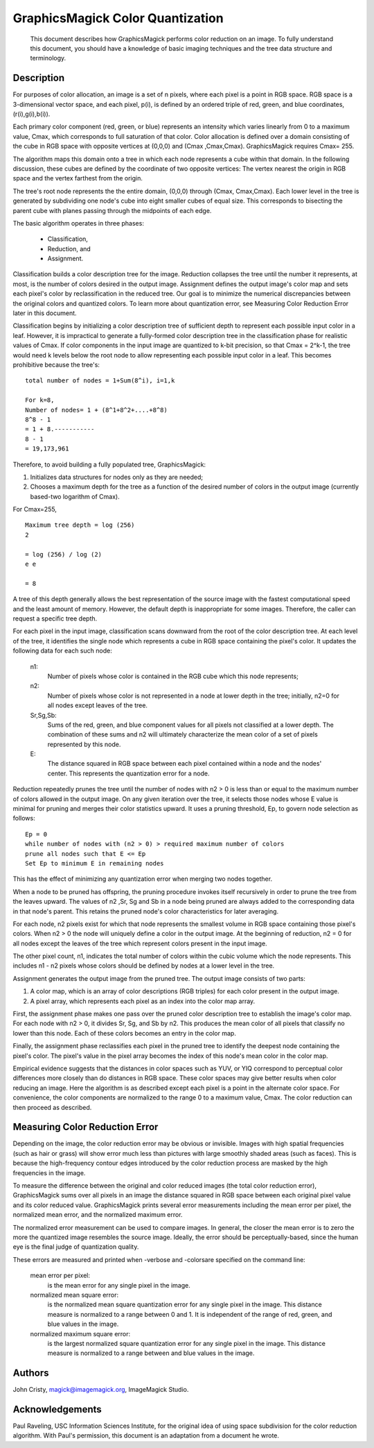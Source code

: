 .. -*- mode: rst -*-
.. This text is in reStucturedText format, so it may look a bit odd.
.. See http://docutils.sourceforge.net/rst.html for details.

=================================
GraphicsMagick Color Quantization
=================================

   This document describes how GraphicsMagick performs color
   reduction on an image. To fully understand this document,
   you should have a knowledge of basic imaging techniques and
   the tree data structure and terminology.

Description
===========

For purposes of color allocation, an image is a set of n pixels, where
each pixel is a point in RGB space. RGB space is a 3-dimensional vector
space, and each pixel, p(i), is defined by an ordered triple of red,
green, and blue coordinates, (r(i),g(i),b(i)).

Each primary color component (red, green, or blue) represents an
intensity which varies linearly from 0 to a maximum value, Cmax, which
corresponds to full saturation of that color. Color allocation is defined
over a domain consisting of the cube in RGB space with opposite vertices
at (0,0,0) and (Cmax ,Cmax,Cmax). GraphicsMagick requires Cmax= 255.

The algorithm maps this domain onto a tree in which each node represents
a cube within that domain. In the following discussion, these cubes are
defined by the coordinate of two opposite vertices: The vertex nearest
the origin in RGB space and the vertex farthest from the origin.

The tree's root node represents the the entire domain, (0,0,0) through
(Cmax, Cmax,Cmax). Each lower level in the tree is generated by
subdividing one node's cube into eight smaller cubes of equal size. This
corresponds to bisecting the parent cube with planes passing through the
midpoints of each edge.

The basic algorithm operates in three phases:

  * Classification,

  * Reduction, and

  * Assignment.

Classification builds a color description tree for the image. Reduction
collapses the tree until the number it represents, at most, is the number
of colors desired in the output image. Assignment defines the output
image's color map and sets each pixel's color by reclassification in the
reduced tree. Our goal is to minimize the numerical discrepancies between
the original colors and quantized colors. To learn more about
quantization error, see Measuring Color Reduction Error later in this
document.

Classification begins by initializing a color description tree of
sufficient depth to represent each possible input color in a leaf.
However, it is impractical to generate a fully-formed color description
tree in the classification phase for realistic values of Cmax. If color
components in the input image are quantized to k-bit precision, so that
Cmax = 2^k-1, the tree would need k levels below the root node to allow
representing each possible input color in a leaf. This becomes
prohibitive because the tree's::

  total number of nodes = 1+Sum(8^i), i=1,k

  For k=8,
  Number of nodes= 1 + (8^1+8^2+....+8^8)
  8^8 - 1
  = 1 + 8.-----------
  8 - 1
  = 19,173,961

Therefore, to avoid building a fully populated tree, GraphicsMagick:

1. Initializes data structures for nodes only as they are needed;

2. Chooses a maximum depth for the tree as a function of the desired
   number of colors in the output image (currently based-two logarithm
   of Cmax).

For Cmax=255,

::

  Maximum tree depth = log (256)
  2
 
  = log (256) / log (2)
  e e
 
  = 8

A tree of this depth generally allows the best representation of the
source image with the fastest computational speed and the least amount of
memory. However, the default depth is inappropriate for some images.
Therefore, the caller can request a specific tree depth.

For each pixel in the input image, classification scans downward from the
root of the color description tree. At each level of the tree, it
identifies the single node which represents a cube in RGB space
containing the pixel's color. It updates the following data for each such
node:

  n1:
      Number of pixels whose color is contained in the RGB cube which
      this node represents;

  n2:
      Number of pixels whose color is not represented in a node at lower
      depth in the tree; initially, n2=0 for all nodes except leaves of
      the tree.

  Sr,Sg,Sb:
      Sums of the red, green, and blue component values for all pixels
      not classified at a lower depth. The combination of these sums and
      n2 will ultimately characterize the mean color of a set of pixels
      represented by this node.

  E:
      The distance squared in RGB space between each pixel contained
      within a node and the nodes' center. This represents the
      quantization error for a node.

Reduction repeatedly prunes the tree until the number of nodes with n2 >
0 is less than or equal to the maximum number of colors allowed in the
output image. On any given iteration over the tree, it selects those
nodes whose E value is minimal for pruning and merges their color
statistics upward. It uses a pruning threshold, Ep, to govern node
selection as follows::

  Ep = 0
  while number of nodes with (n2 > 0) > required maximum number of colors
  prune all nodes such that E <= Ep
  Set Ep to minimum E in remaining nodes

This has the effect of minimizing any quantization error when merging two
nodes together.

When a node to be pruned has offspring, the pruning procedure invokes
itself recursively in order to prune the tree from the leaves upward. The
values of n2 ,Sr, Sg and Sb in a node being pruned are always added to
the corresponding data in that node's parent. This retains the pruned
node's color characteristics for later averaging.

For each node, n2 pixels exist for which that node represents the
smallest volume in RGB space containing those pixel's colors. When n2 > 0
the node will uniquely define a color in the output image. At the
beginning of reduction, n2 = 0 for all nodes except the leaves of the
tree which represent colors present in the input image.

The other pixel count, n1, indicates the total number of colors within
the cubic volume which the node represents. This includes n1 - n2 pixels
whose colors should be defined by nodes at a lower level in the tree.

Assignment generates the output image from the pruned tree. The output
image consists of two parts:

1. A color map, which is an array of color descriptions (RGB triples)
   for each color present in the output image.

2. A pixel array, which represents each pixel as an index into the
   color map array.

First, the assignment phase makes one pass over the pruned color
description tree to establish the image's color map. For each node with
n2 > 0, it divides Sr, Sg, and Sb by n2. This produces the mean color of
all pixels that classify no lower than this node. Each of these colors
becomes an entry in the color map.

Finally, the assignment phase reclassifies each pixel in the pruned tree
to identify the deepest node containing the pixel's color. The pixel's
value in the pixel array becomes the index of this node's mean color in
the color map.

Empirical evidence suggests that the distances in color spaces such as
YUV, or YIQ correspond to perceptual color differences more closely than
do distances in RGB space. These color spaces may give better results
when color reducing an image. Here the algorithm is as described except
each pixel is a point in the alternate color space. For convenience, the
color components are normalized to the range 0 to a maximum value, Cmax.
The color reduction can then proceed as described.
 

Measuring Color Reduction Error
===============================

Depending on the image, the color reduction error may be obvious or
invisible. Images with high spatial frequencies (such as hair or grass)
will show error much less than pictures with large smoothly shaded areas
(such as faces). This is because the high-frequency contour edges
introduced by the color reduction process are masked by the high
frequencies in the image.

To measure the difference between the original and color reduced images
(the total color reduction error), GraphicsMagick sums over all pixels in
an image the distance squared in RGB space between each original pixel
value and its color reduced value. GraphicsMagick prints several error
measurements including the mean error per pixel, the normalized mean
error, and the normalized maximum error.

The normalized error measurement can be used to compare images. In
general, the closer the mean error is to zero the more the quantized
image resembles the source image. Ideally, the error should be
perceptually-based, since the human eye is the final judge of
quantization quality.

These errors are measured and printed when -verbose and -colorsare
specified on the command line:

  mean error per pixel:
      is the mean error for any single pixel in the image.

  normalized mean square error:
      is the normalized mean square quantization error for any single
      pixel in the image.
      This distance measure is normalized to a range between 0 and 1. It
      is independent of the range of red, green, and blue values in the
      image.

  normalized maximum square error:
      is the largest normalized square quantization error for any single
      pixel in the image.
      This distance measure is normalized to a range between and blue
      values in the image.

Authors
=======

John Cristy, magick@imagemagick.org, ImageMagick Studio.

Acknowledgements
================

Paul Raveling, USC Information Sciences Institute, for the original idea
of using space subdivision for the color reduction algorithm. With Paul's
permission, this document is an adaptation from a document he wrote.
